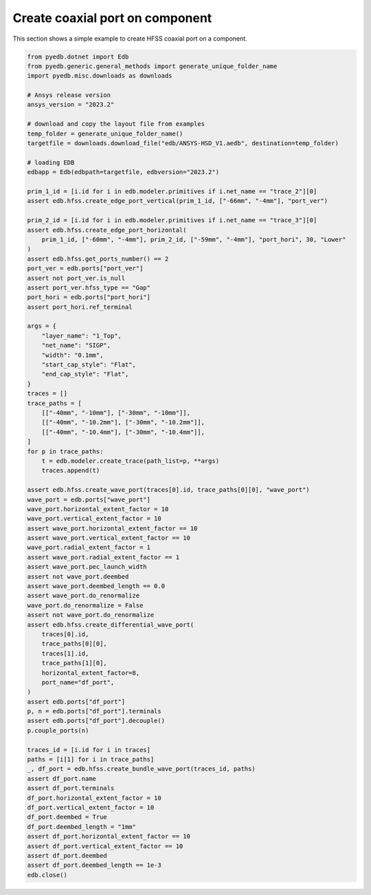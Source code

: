 Create coaxial port on component
================================
This section shows a simple example to create HFSS coaxial port on a component.

.. autosummary::
   :toctree: _autosummary

.. code:: python

    from pyedb.dotnet import Edb
    from pyedb.generic.general_methods import generate_unique_folder_name
    import pyedb.misc.downloads as downloads

    # Ansys release version
    ansys_version = "2023.2"

    # download and copy the layout file from examples
    temp_folder = generate_unique_folder_name()
    targetfile = downloads.download_file("edb/ANSYS-HSD_V1.aedb", destination=temp_folder)

    # loading EDB
    edbapp = Edb(edbpath=targetfile, edbversion="2023.2")

    prim_1_id = [i.id for i in edb.modeler.primitives if i.net_name == "trace_2"][0]
    assert edb.hfss.create_edge_port_vertical(prim_1_id, ["-66mm", "-4mm"], "port_ver")

    prim_2_id = [i.id for i in edb.modeler.primitives if i.net_name == "trace_3"][0]
    assert edb.hfss.create_edge_port_horizontal(
        prim_1_id, ["-60mm", "-4mm"], prim_2_id, ["-59mm", "-4mm"], "port_hori", 30, "Lower"
    )
    assert edb.hfss.get_ports_number() == 2
    port_ver = edb.ports["port_ver"]
    assert not port_ver.is_null
    assert port_ver.hfss_type == "Gap"
    port_hori = edb.ports["port_hori"]
    assert port_hori.ref_terminal

    args = {
        "layer_name": "1_Top",
        "net_name": "SIGP",
        "width": "0.1mm",
        "start_cap_style": "Flat",
        "end_cap_style": "Flat",
    }
    traces = []
    trace_paths = [
        [["-40mm", "-10mm"], ["-30mm", "-10mm"]],
        [["-40mm", "-10.2mm"], ["-30mm", "-10.2mm"]],
        [["-40mm", "-10.4mm"], ["-30mm", "-10.4mm"]],
    ]
    for p in trace_paths:
        t = edb.modeler.create_trace(path_list=p, **args)
        traces.append(t)

    assert edb.hfss.create_wave_port(traces[0].id, trace_paths[0][0], "wave_port")
    wave_port = edb.ports["wave_port"]
    wave_port.horizontal_extent_factor = 10
    wave_port.vertical_extent_factor = 10
    assert wave_port.horizontal_extent_factor == 10
    assert wave_port.vertical_extent_factor == 10
    wave_port.radial_extent_factor = 1
    assert wave_port.radial_extent_factor == 1
    assert wave_port.pec_launch_width
    assert not wave_port.deembed
    assert wave_port.deembed_length == 0.0
    assert wave_port.do_renormalize
    wave_port.do_renormalize = False
    assert not wave_port.do_renormalize
    assert edb.hfss.create_differential_wave_port(
        traces[0].id,
        trace_paths[0][0],
        traces[1].id,
        trace_paths[1][0],
        horizontal_extent_factor=8,
        port_name="df_port",
    )
    assert edb.ports["df_port"]
    p, n = edb.ports["df_port"].terminals
    assert edb.ports["df_port"].decouple()
    p.couple_ports(n)

    traces_id = [i.id for i in traces]
    paths = [i[1] for i in trace_paths]
    _, df_port = edb.hfss.create_bundle_wave_port(traces_id, paths)
    assert df_port.name
    assert df_port.terminals
    df_port.horizontal_extent_factor = 10
    df_port.vertical_extent_factor = 10
    df_port.deembed = True
    df_port.deembed_length = "1mm"
    assert df_port.horizontal_extent_factor == 10
    assert df_port.vertical_extent_factor == 10
    assert df_port.deembed
    assert df_port.deembed_length == 1e-3
    edb.close()